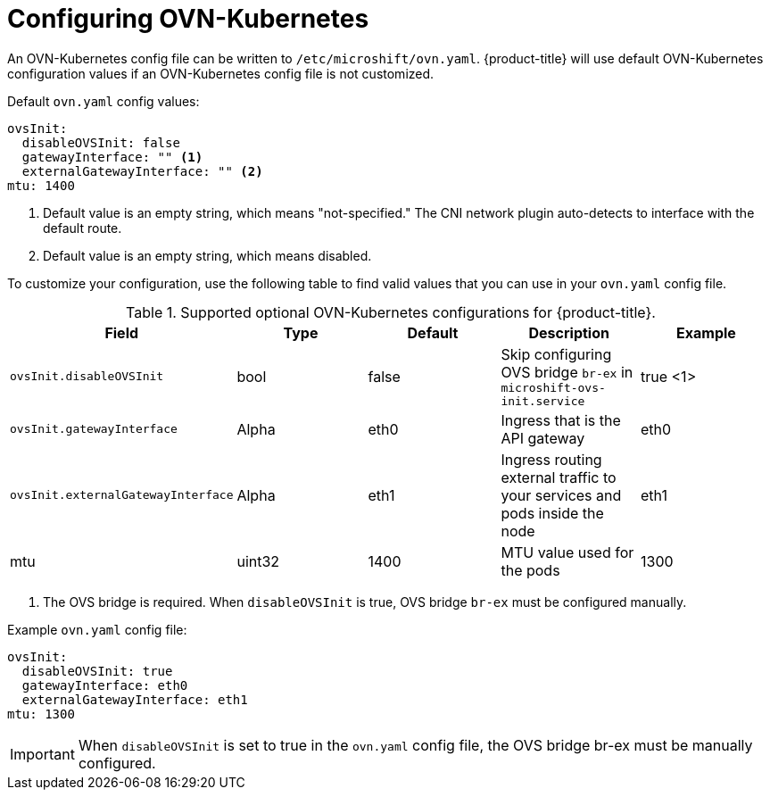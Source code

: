// Module included in the following assemblies:
//
// * microshift_networking/microshift-networking.adoc

:_content-type: PROCEDURE
[id="microshift-config-OVN-K_{context}"]
= Configuring OVN-Kubernetes

An OVN-Kubernetes config file can be written to `/etc/microshift/ovn.yaml`. {product-title} will use default OVN-Kubernetes configuration values if an OVN-Kubernetes config file is not customized.

.Default `ovn.yaml` config values:
[source,yaml]
----
ovsInit:
  disableOVSInit: false
  gatewayInterface: "" <1>
  externalGatewayInterface: "" <2>
mtu: 1400
----
<1> Default value is an empty string, which means "not-specified." The CNI network plugin auto-detects to interface with the default route.
<2> Default value is an empty string, which means disabled.

To customize your configuration, use the following table to find valid values that you can use in your `ovn.yaml` config file.

.Supported optional OVN-Kubernetes configurations for {product-title}.

[cols="5",options="header"]
|===
|Field
|Type
|Default
|Description
|Example

|`ovsInit.disableOVSInit`
|bool
|false
|Skip configuring OVS bridge `br-ex` in `microshift-ovs-init.service`
|true <1>

|`ovsInit.gatewayInterface`
|Alpha
|eth0
|Ingress that is the API gateway
|eth0

|`ovsInit.externalGatewayInterface`
|Alpha
|eth1
|Ingress routing external traffic to your services and pods inside the node
|eth1

|mtu
|uint32
|1400
|MTU value used for the pods
|1300
|===

<1> The OVS bridge is required. When `disableOVSInit` is true, OVS bridge `br-ex` must be configured manually.

.Example `ovn.yaml` config file:

[source, yaml]
----
ovsInit:
  disableOVSInit: true
  gatewayInterface: eth0
  externalGatewayInterface: eth1
mtu: 1300
----

[IMPORTANT]
When `disableOVSInit` is set to true in the `ovn.yaml` config file, the OVS bridge br-ex must be manually configured.
